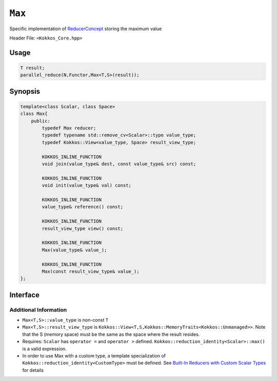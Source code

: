 ``Max``
=======

.. role:: cppkokkos(code)
    :language: cppkokkos

Specific implementation of `ReducerConcept <ReducerConcept.html>`_ storing the maximum value

Header File: ``<Kokkos_Core.hpp>``

Usage
-----

.. code-block:: cpp

    T result;
    parallel_reduce(N,Functor,Max<T,S>(result));

Synopsis
--------

.. code-block:: cpp

    template<class Scalar, class Space>
    class Max{
        public:
            typedef Max reducer;
            typedef typename std::remove_cv<Scalar>::type value_type;
            typedef Kokkos::View<value_type, Space> result_view_type;
            
            KOKKOS_INLINE_FUNCTION
            void join(value_type& dest, const value_type& src) const;

            KOKKOS_INLINE_FUNCTION
            void init(value_type& val) const;

            KOKKOS_INLINE_FUNCTION
            value_type& reference() const;

            KOKKOS_INLINE_FUNCTION
            result_view_type view() const;

            KOKKOS_INLINE_FUNCTION
            Max(value_type& value_);

            KOKKOS_INLINE_FUNCTION
            Max(const result_view_type& value_);
    };

Interface
---------

.. cppkokkos:class:: template<class Scalar, class Space> Max

    .. rubric:: Public Types

    .. cppkokkos:type:: reducer

        The self type.

    .. cppkokkos:type:: value_type

        The reduction scalar type.

    .. cppkokkos:type:: result_view_type
        
        A ``Kokkos::View`` referencing the reduction result 

    .. rubric:: Constructors

    .. cppkokkos:kokkosinlinefunction:: Max(value_type& value_);

        Constructs a reducer which references a local variable as its result location.

    .. cppkokkos:kokkosinlinefunction:: Max(const result_view_type& value_);

        Constructs a reducer which references a specific view as its result location.

    .. rubric:: Public Member Functions

    .. cppkokkos:kokkosinlinefunction:: void join(value_type& dest, const value_type& src) const;

        Store maximum of ``src`` and ``dest`` into ``dest``: ``dest = ( src > dest ) ? src :dest;``. 

    .. cppkokkos:kokkosinlinefunction:: void init(value_type& val) const;

        Initialize ``val`` using the ``Kokkos::reduction_identity<Scalar>::max()`` method. The default implementation sets ``val=<TYPE>_MIN``.

    .. cppkokkos:kokkosinlinefunction:: value_type& reference() const;

        Returns a reference to the result provided in class constructor.

    .. cppkokkos:kokkosinlinefunction:: result_view_type view() const;

        Returns a view of the result place provided in class constructor.

Additional Information
~~~~~~~~~~~~~~~~~~~~~~

* ``Max<T,S>::value_type`` is non-const ``T``

* ``Max<T,S>::result_view_type`` is ``Kokkos::View<T,S,Kokkos::MemoryTraits<Kokkos::Unmanaged>>``. Note that the S (memory space) must be the same as the space where the result resides.

* Requires: ``Scalar`` has ``operator =`` and ``operator >`` defined. ``Kokkos::reduction_identity<Scalar>::max()`` is a valid expression. 

* In order to use Max with a custom type, a template specialization of ``Kokkos::reduction_identity<CustomType>`` must be defined.  See `Built-In Reducers with Custom Scalar Types <../../../ProgrammingGuide/Custom-Reductions-Built-In-Reducers-with-Custom-Scalar-Types.html>`_ for details
